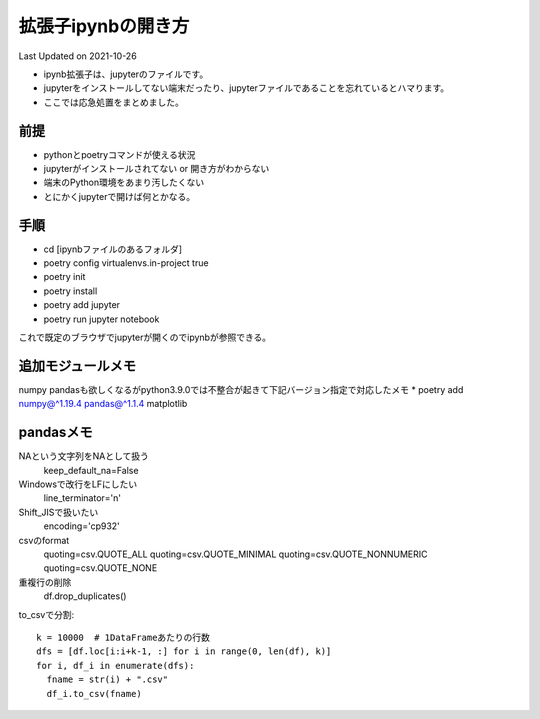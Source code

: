 *********************************************
拡張子ipynbの開き方
*********************************************
Last Updated on 2021-10-26

* ipynb拡張子は、jupyterのファイルです。
* jupyterをインストールしてない端末だったり、jupyterファイルであることを忘れているとハマります。
* ここでは応急処置をまとめました。


前提
=================
* pythonとpoetryコマンドが使える状況
* jupyterがインストールされてない or 開き方がわからない
* 端末のPython環境をあまり汚したくない
* とにかくjupyterで開けば何とかなる。

手順
================
* cd [ipynbファイルのあるフォルダ]
* poetry config virtualenvs.in-project true
* poetry init
* poetry install
* poetry add jupyter
* poetry run jupyter notebook

これで既定のブラウザでjupyterが開くのでipynbが参照できる。

追加モジュールメモ
==========================
numpy pandasも欲しくなるがpython3.9.0では不整合が起きて下記バージョン指定で対応したメモ
* poetry add numpy@^1.19.4 pandas@^1.1.4 matplotlib

pandasメモ
====================
NAという文字列をNAとして扱う
  keep_default_na=False
Windowsで改行をLFにしたい　
  line_terminator='\n'
Shift_JISで扱いたい
  encoding='cp932'
csvのformat
  quoting=csv.QUOTE_ALL
  quoting=csv.QUOTE_MINIMAL
  quoting=csv.QUOTE_NONNUMERIC
  quoting=csv.QUOTE_NONE
重複行の削除
  df.drop_duplicates()

to_csvで分割::
  
  k = 10000  # 1DataFrameあたりの行数
  dfs = [df.loc[i:i+k-1, :] for i in range(0, len(df), k)]
  for i, df_i in enumerate(dfs):
    fname = str(i) + ".csv"
    df_i.to_csv(fname)

.. |date| date::